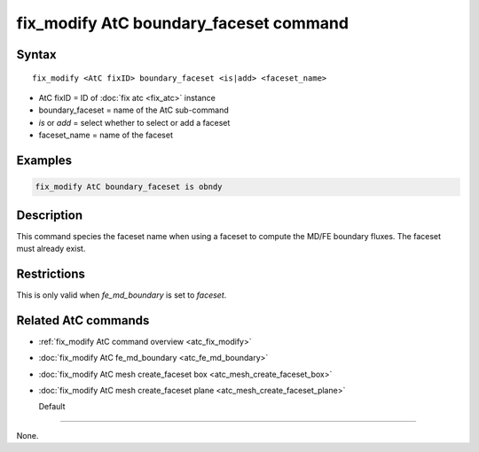 .. index:: fix_modify AtC boundary_faceset

fix_modify AtC boundary_faceset command
=======================================

Syntax
""""""

.. parsed-literal::

   fix_modify <AtC fixID> boundary_faceset <is|add> <faceset_name>

* AtC fixID = ID of :doc:`fix atc <fix_atc>` instance
* boundary_faceset = name of the AtC sub-command
* *is* or *add* = select whether to select or add a faceset
* faceset_name = name of the faceset

Examples
""""""""

.. code-block:: LAMMPS

   fix_modify AtC boundary_faceset is obndy

Description
"""""""""""

This command species the faceset name when using a faceset to compute
the MD/FE boundary fluxes. The faceset must already exist.

Restrictions
""""""""""""

This is only valid when *fe_md_boundary* is set to *faceset*\ .

Related AtC commands
""""""""""""""""""""

- :ref:`fix_modify AtC command overview <atc_fix_modify>`
- :doc:`fix_modify AtC fe_md_boundary <atc_fe_md_boundary>`
- :doc:`fix_modify AtC mesh create_faceset box <atc_mesh_create_faceset_box>`
- :doc:`fix_modify AtC mesh create_faceset plane <atc_mesh_create_faceset_plane>`

  Default
"""""""

None.
